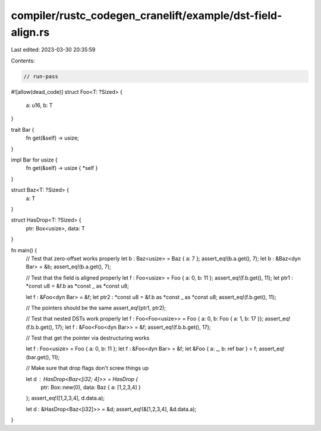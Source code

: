 compiler/rustc_codegen_cranelift/example/dst-field-align.rs
===========================================================

Last edited: 2023-03-30 20:35:59

Contents:

.. code-block:: rs

    // run-pass
#![allow(dead_code)]
struct Foo<T: ?Sized> {
    a: u16,
    b: T
}

trait Bar {
    fn get(&self) -> usize;
}

impl Bar for usize {
    fn get(&self) -> usize { *self }
}

struct Baz<T: ?Sized> {
    a: T
}

struct HasDrop<T: ?Sized> {
    ptr: Box<usize>,
    data: T
}

fn main() {
    // Test that zero-offset works properly
    let b : Baz<usize> = Baz { a: 7 };
    assert_eq!(b.a.get(), 7);
    let b : &Baz<dyn Bar> = &b;
    assert_eq!(b.a.get(), 7);

    // Test that the field is aligned properly
    let f : Foo<usize> = Foo { a: 0, b: 11 };
    assert_eq!(f.b.get(), 11);
    let ptr1 : *const u8 = &f.b as *const _ as *const u8;

    let f : &Foo<dyn Bar> = &f;
    let ptr2 : *const u8 = &f.b as *const _ as *const u8;
    assert_eq!(f.b.get(), 11);

    // The pointers should be the same
    assert_eq!(ptr1, ptr2);

    // Test that nested DSTs work properly
    let f : Foo<Foo<usize>> = Foo { a: 0, b: Foo { a: 1, b: 17 }};
    assert_eq!(f.b.b.get(), 17);
    let f : &Foo<Foo<dyn Bar>> = &f;
    assert_eq!(f.b.b.get(), 17);

    // Test that get the pointer via destructuring works

    let f : Foo<usize> = Foo { a: 0, b: 11 };
    let f : &Foo<dyn Bar> = &f;
    let &Foo { a: _, b: ref bar } = f;
    assert_eq!(bar.get(), 11);

    // Make sure that drop flags don't screw things up

    let d : HasDrop<Baz<[i32; 4]>> = HasDrop {
        ptr: Box::new(0),
        data: Baz { a: [1,2,3,4] }
    };
    assert_eq!([1,2,3,4], d.data.a);

    let d : &HasDrop<Baz<[i32]>> = &d;
    assert_eq!(&[1,2,3,4], &d.data.a);
}


